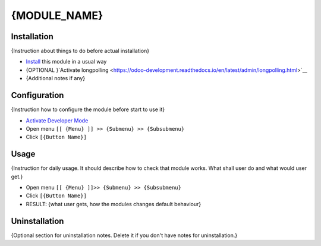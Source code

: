 ===============
 {MODULE_NAME}
===============

Installation
============
{Instruction about things to do before actual installation}

* `Install <https://odoo-development.readthedocs.io/en/latest/odoo/usage/install-module.html>`__ this module in a usual way
* {OPTIONAL }`Activate longpolling <https://odoo-development.readthedocs.io/en/latest/admin/longpolling.html>`__ 
* {Additional notes if any}

Configuration
=============

{Instruction how to configure the module before start to use it}

* `Activate Developer Mode <https://odoo-development.readthedocs.io/en/latest/odoo/usage/debug-mode.html>`__
* Open menu ``[[ {Menu} ]] >> {Submenu} >> {Subsubmenu}``
* Click ``[{Button Name}]``

Usage
=====

{Instruction for daily usage. It should describe how to check that module works. What shall user do and what would user get.} 

* Open menu ``[[ {Menu} ]]>> {Submenu} >> {Subsubmenu}``
* Click ``[{Button Name}]``
* RESULT: {what user gets, how the modules changes default behaviour}

Uninstallation
==============

{Optional section for uninstallation notes. Delete it if you don't have notes for uninstallation.}
